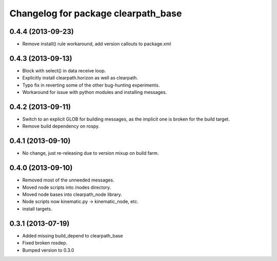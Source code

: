 ^^^^^^^^^^^^^^^^^^^^^^^^^^^^^^^^^^^^
Changelog for package clearpath_base
^^^^^^^^^^^^^^^^^^^^^^^^^^^^^^^^^^^^

0.4.4 (2013-09-23)
------------------
* Remove install() rule workaround, add version callouts to package.xml

0.4.3 (2013-09-13)
------------------
* Block with select() in data receive loop.
* Explicitly install clearpath.horizon as well as clearpath.
* Typo fix in reverting some of the other bug-hunting experiments.
* Workaround for issue with python modules and installing messages.

0.4.2 (2013-09-11)
------------------
* Switch to an explicit GLOB for building messages, as the implicit one is broken for the build target.
* Remove build dependency on rospy.

0.4.1 (2013-09-10)
------------------
* No change, just re-releasing due to version mixup on build farm.

0.4.0 (2013-09-10)
------------------
* Removed most of the unneeded messages.
* Moved node scripts into /nodes directory.
* Moved node bases into clearpath_node library.
* Node scripts now kinematic.py -> kinematic_node, etc.
* install targets.

0.3.1 (2013-07-19)
------------------
* Added missing build_depend to clearpath_base
* Fixed broken rosdep.
* Bumped version to 0.3.0
